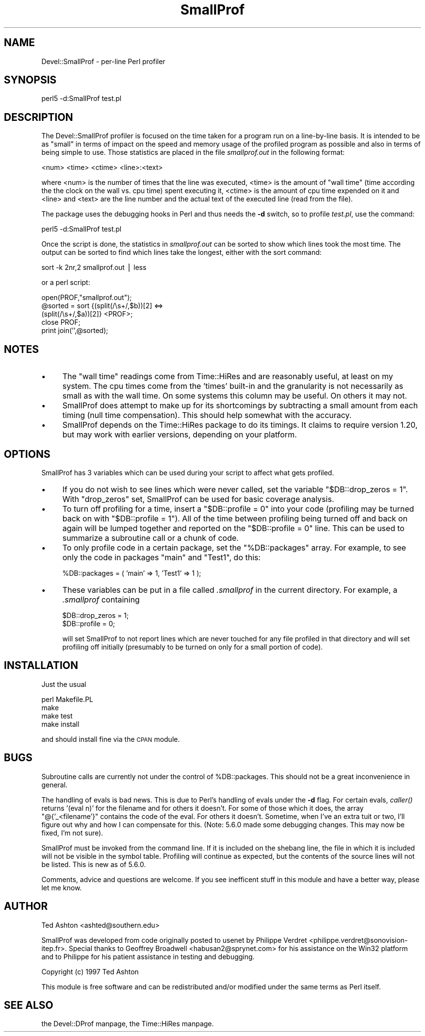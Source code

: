 .\" Automatically generated by Pod::Man version 1.15
.\" Mon Apr 23 10:41:02 2001
.\"
.\" Standard preamble:
.\" ======================================================================
.de Sh \" Subsection heading
.br
.if t .Sp
.ne 5
.PP
\fB\\$1\fR
.PP
..
.de Sp \" Vertical space (when we can't use .PP)
.if t .sp .5v
.if n .sp
..
.de Ip \" List item
.br
.ie \\n(.$>=3 .ne \\$3
.el .ne 3
.IP "\\$1" \\$2
..
.de Vb \" Begin verbatim text
.ft CW
.nf
.ne \\$1
..
.de Ve \" End verbatim text
.ft R

.fi
..
.\" Set up some character translations and predefined strings.  \*(-- will
.\" give an unbreakable dash, \*(PI will give pi, \*(L" will give a left
.\" double quote, and \*(R" will give a right double quote.  | will give a
.\" real vertical bar.  \*(C+ will give a nicer C++.  Capital omega is used
.\" to do unbreakable dashes and therefore won't be available.  \*(C` and
.\" \*(C' expand to `' in nroff, nothing in troff, for use with C<>
.tr \(*W-|\(bv\*(Tr
.ds C+ C\v'-.1v'\h'-1p'\s-2+\h'-1p'+\s0\v'.1v'\h'-1p'
.ie n \{\
.    ds -- \(*W-
.    ds PI pi
.    if (\n(.H=4u)&(1m=24u) .ds -- \(*W\h'-12u'\(*W\h'-12u'-\" diablo 10 pitch
.    if (\n(.H=4u)&(1m=20u) .ds -- \(*W\h'-12u'\(*W\h'-8u'-\"  diablo 12 pitch
.    ds L" ""
.    ds R" ""
.    ds C` ""
.    ds C' ""
'br\}
.el\{\
.    ds -- \|\(em\|
.    ds PI \(*p
.    ds L" ``
.    ds R" ''
'br\}
.\"
.\" If the F register is turned on, we'll generate index entries on stderr
.\" for titles (.TH), headers (.SH), subsections (.Sh), items (.Ip), and
.\" index entries marked with X<> in POD.  Of course, you'll have to process
.\" the output yourself in some meaningful fashion.
.if \nF \{\
.    de IX
.    tm Index:\\$1\t\\n%\t"\\$2"
..
.    nr % 0
.    rr F
.\}
.\"
.\" For nroff, turn off justification.  Always turn off hyphenation; it
.\" makes way too many mistakes in technical documents.
.hy 0
.if n .na
.\"
.\" Accent mark definitions (@(#)ms.acc 1.5 88/02/08 SMI; from UCB 4.2).
.\" Fear.  Run.  Save yourself.  No user-serviceable parts.
.bd B 3
.    \" fudge factors for nroff and troff
.if n \{\
.    ds #H 0
.    ds #V .8m
.    ds #F .3m
.    ds #[ \f1
.    ds #] \fP
.\}
.if t \{\
.    ds #H ((1u-(\\\\n(.fu%2u))*.13m)
.    ds #V .6m
.    ds #F 0
.    ds #[ \&
.    ds #] \&
.\}
.    \" simple accents for nroff and troff
.if n \{\
.    ds ' \&
.    ds ` \&
.    ds ^ \&
.    ds , \&
.    ds ~ ~
.    ds /
.\}
.if t \{\
.    ds ' \\k:\h'-(\\n(.wu*8/10-\*(#H)'\'\h"|\\n:u"
.    ds ` \\k:\h'-(\\n(.wu*8/10-\*(#H)'\`\h'|\\n:u'
.    ds ^ \\k:\h'-(\\n(.wu*10/11-\*(#H)'^\h'|\\n:u'
.    ds , \\k:\h'-(\\n(.wu*8/10)',\h'|\\n:u'
.    ds ~ \\k:\h'-(\\n(.wu-\*(#H-.1m)'~\h'|\\n:u'
.    ds / \\k:\h'-(\\n(.wu*8/10-\*(#H)'\z\(sl\h'|\\n:u'
.\}
.    \" troff and (daisy-wheel) nroff accents
.ds : \\k:\h'-(\\n(.wu*8/10-\*(#H+.1m+\*(#F)'\v'-\*(#V'\z.\h'.2m+\*(#F'.\h'|\\n:u'\v'\*(#V'
.ds 8 \h'\*(#H'\(*b\h'-\*(#H'
.ds o \\k:\h'-(\\n(.wu+\w'\(de'u-\*(#H)/2u'\v'-.3n'\*(#[\z\(de\v'.3n'\h'|\\n:u'\*(#]
.ds d- \h'\*(#H'\(pd\h'-\w'~'u'\v'-.25m'\f2\(hy\fP\v'.25m'\h'-\*(#H'
.ds D- D\\k:\h'-\w'D'u'\v'-.11m'\z\(hy\v'.11m'\h'|\\n:u'
.ds th \*(#[\v'.3m'\s+1I\s-1\v'-.3m'\h'-(\w'I'u*2/3)'\s-1o\s+1\*(#]
.ds Th \*(#[\s+2I\s-2\h'-\w'I'u*3/5'\v'-.3m'o\v'.3m'\*(#]
.ds ae a\h'-(\w'a'u*4/10)'e
.ds Ae A\h'-(\w'A'u*4/10)'E
.    \" corrections for vroff
.if v .ds ~ \\k:\h'-(\\n(.wu*9/10-\*(#H)'\s-2\u~\d\s+2\h'|\\n:u'
.if v .ds ^ \\k:\h'-(\\n(.wu*10/11-\*(#H)'\v'-.4m'^\v'.4m'\h'|\\n:u'
.    \" for low resolution devices (crt and lpr)
.if \n(.H>23 .if \n(.V>19 \
\{\
.    ds : e
.    ds 8 ss
.    ds o a
.    ds d- d\h'-1'\(ga
.    ds D- D\h'-1'\(hy
.    ds th \o'bp'
.    ds Th \o'LP'
.    ds ae ae
.    ds Ae AE
.\}
.rm #[ #] #H #V #F C
.\" ======================================================================
.\"
.IX Title "SmallProf 3"
.TH SmallProf 3 "perl v5.6.1" "2000-08-09" "User Contributed Perl Documentation"
.UC
.SH "NAME"
Devel::SmallProf \- per-line Perl profiler
.SH "SYNOPSIS"
.IX Header "SYNOPSIS"
.Vb 1
\&        perl5 -d:SmallProf test.pl
.Ve
.SH "DESCRIPTION"
.IX Header "DESCRIPTION"
The Devel::SmallProf profiler is focused on the time taken for a program run on
a line-by-line basis.  It is intended to be as \*(L"small\*(R" in terms of impact on
the speed and memory usage of the profiled program as possible and also in
terms of being simple to use.  Those statistics are placed in the file
\&\fIsmallprof.out\fR in the following format:
.PP
.Vb 1
\&        <num> <time> <ctime> <line>:<text>
.Ve
where <num> is the number of times that the line was executed, <time> is the
amount of \*(L"wall time\*(R" (time according the the clock on the wall vs. cpu time)
spent executing it, <ctime> is the amount of cpu time expended on it and <line>
and <text> are the line number and the actual text of the executed line (read
from the file).
.PP
The package uses the debugging hooks in Perl and thus needs the \fB\-d\fR switch,
so to profile \fItest.pl\fR, use the command:
.PP
.Vb 1
\&        perl5 -d:SmallProf test.pl
.Ve
Once the script is done, the statistics in \fIsmallprof.out\fR can be sorted to 
show which lines took the most time.  The output can be sorted to find which
lines take the longest, either with the sort command:
.PP
.Vb 1
\&        sort -k 2nr,2 smallprof.out | less
.Ve
or a perl script:
.PP
.Vb 5
\&        open(PROF,"smallprof.out");
\&        @sorted = sort {(split(/\es+/,$b))[2] <=> 
\&                        (split(/\es+/,$a))[2]} <PROF>;
\&        close PROF;
\&        print join('',@sorted);
.Ve
.SH "NOTES"
.IX Header "NOTES"
.Ip "\(bu" 4
The \*(L"wall time\*(R" readings come from Time::HiRes and are reasonably useful, at
least on my system.  The cpu times come from the 'times' built-in and the
granularity is not necessarily as small as with the wall time.  On some systems
this column may be useful.  On others it may not.
.Ip "\(bu" 4
SmallProf does attempt to make up for its shortcomings by subtracting a small
amount from each timing (null time compensation).  This should help somewhat
with the accuracy.
.Ip "\(bu" 4
SmallProf depends on the Time::HiRes package to do its timings.  It claims to
require version 1.20, but may work with earlier versions, depending on your
platform.
.SH "OPTIONS"
.IX Header "OPTIONS"
SmallProf has 3 variables which can be used during your script to affect what
gets profiled.
.Ip "\(bu" 4
If you do not wish to see lines which were never called, set the variable
\&\f(CW\*(C`$DB::drop_zeros = 1\*(C'\fR.  With \f(CW\*(C`drop_zeros\*(C'\fR set, SmallProf can be used for 
basic coverage analysis.
.Ip "\(bu" 4
To turn off profiling for a time, insert a \f(CW\*(C`$DB::profile = 0\*(C'\fR into your code
(profiling may be turned back on with \f(CW\*(C`$DB::profile = 1\*(C'\fR).  All of the time
between profiling being turned off and back on again will be lumped together 
and reported on the \f(CW\*(C`$DB::profile = 0\*(C'\fR line.  This can be used to summarize a
subroutine call or a chunk of code.
.Ip "\(bu" 4
To only profile code in a certain package, set the \f(CW\*(C`%DB::packages\*(C'\fR array.  For
example, to see only the code in packages \f(CW\*(C`main\*(C'\fR and \f(CW\*(C`Test1\*(C'\fR, do this:
.Sp
.Vb 1
\&        %DB::packages = ( 'main' => 1, 'Test1' => 1 );
.Ve
.Ip "\(bu" 4
These variables can be put in a file called \fI.smallprof\fR in the current 
directory.  For example, a \fI.smallprof\fR containing
.Sp
.Vb 2
\&        $DB::drop_zeros = 1;
\&        $DB::profile = 0;
.Ve
will set SmallProf to not report lines which are never touched for any file
profiled in that directory and will set profiling off initially (presumably to
be turned on only for a small portion of code).
.SH "INSTALLATION"
.IX Header "INSTALLATION"
Just the usual
.PP
.Vb 4
\&        perl Makefile.PL
\&        make
\&        make test
\&        make install
.Ve
and should install fine via the \s-1CPAN\s0 module.
.SH "BUGS"
.IX Header "BUGS"
Subroutine calls are currently not under the control of \f(CW%DB::packages\fR.  This
should not be a great inconvenience in general.  
.PP
The handling of evals is bad news.  This is due to Perl's handling of evals 
under the \fB\-d\fR flag.  For certain evals, \fIcaller()\fR returns '(eval n)' for the 
filename and for others it doesn't.  For some of those which it does, the array
\&\f(CW\*(C`@{'_<filename'}\*(C'\fR contains the code of the eval.  For others it doesn't.
Sometime, when I've an extra tuit or two, I'll figure out why and how I can 
compensate for this.  (Note: 5.6.0 made some debugging changes.  This may now
be fixed, I'm not sure).
.PP
SmallProf must be invoked from the command line.  If it is included on the
shebang line, the file in which it is included will not be visible in the
symbol table.  Profiling will continue as expected, but the contents of the
source lines will not be listed.  This is new as of 5.6.0.
.PP
Comments, advice and questions are welcome.  If you see
inefficent stuff in this module and have a better way, please let me know.
.SH "AUTHOR"
.IX Header "AUTHOR"
Ted Ashton <ashted@southern.edu>
.PP
SmallProf was developed from code originally posted to usenet by Philippe
Verdret <philippe.verdret@sonovision-itep.fr>.  Special thanks to
Geoffrey Broadwell <habusan2@sprynet.com> for his assistance on the
Win32 platform and to Philippe for his patient assistance in testing and 
debugging.
.PP
Copyright (c) 1997 Ted Ashton
.PP
This module is free software and can be redistributed and/or modified under the
same terms as Perl itself.
.SH "SEE ALSO"
.IX Header "SEE ALSO"
the Devel::DProf manpage, the Time::HiRes manpage.
